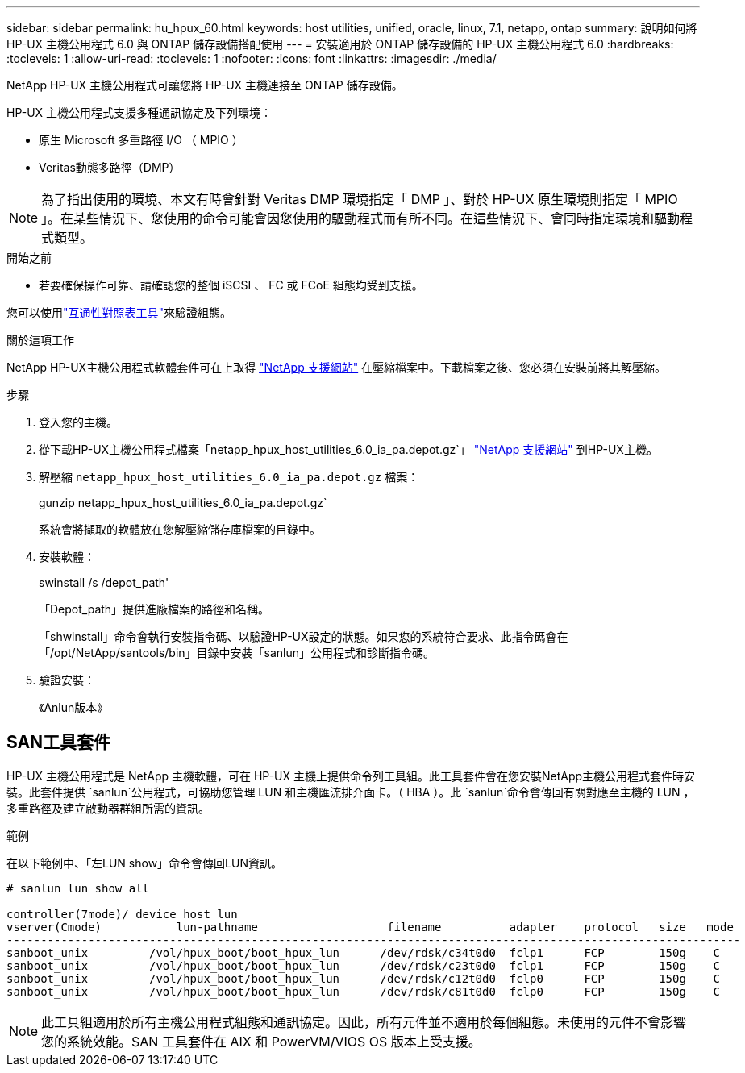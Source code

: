 ---
sidebar: sidebar 
permalink: hu_hpux_60.html 
keywords: host utilities, unified, oracle, linux, 7.1, netapp, ontap 
summary: 說明如何將 HP-UX 主機公用程式 6.0 與 ONTAP 儲存設備搭配使用 
---
= 安裝適用於 ONTAP 儲存設備的 HP-UX 主機公用程式 6.0
:hardbreaks:
:toclevels: 1
:allow-uri-read: 
:toclevels: 1
:nofooter: 
:icons: font
:linkattrs: 
:imagesdir: ./media/


[role="lead"]
NetApp HP-UX 主機公用程式可讓您將 HP-UX 主機連接至 ONTAP 儲存設備。

HP-UX 主機公用程式支援多種通訊協定及下列環境：

* 原生 Microsoft 多重路徑 I/O （ MPIO ）
* Veritas動態多路徑（DMP）



NOTE: 為了指出使用的環境、本文有時會針對 Veritas DMP 環境指定「 DMP 」、對於 HP-UX 原生環境則指定「 MPIO 」。在某些情況下、您使用的命令可能會因您使用的驅動程式而有所不同。在這些情況下、會同時指定環境和驅動程式類型。

.開始之前
* 若要確保操作可靠、請確認您的整個 iSCSI 、 FC 或 FCoE 組態均受到支援。


您可以使用link:https://imt.netapp.com/matrix/#welcome["互通性對照表工具"^]來驗證組態。

.關於這項工作
NetApp HP-UX主機公用程式軟體套件可在上取得 link:https://mysupport.netapp.com/site/products/all/details/hostutilities/downloads-tab/download/61343/6.0/downloads["NetApp 支援網站"^] 在壓縮檔案中。下載檔案之後、您必須在安裝前將其解壓縮。

.步驟
. 登入您的主機。
. 從下載HP-UX主機公用程式檔案「netapp_hpux_host_utilities_6.0_ia_pa.depot.gz`」 link:https://mysupport.netapp.com/site/["NetApp 支援網站"^] 到HP-UX主機。
. 解壓縮 `netapp_hpux_host_utilities_6.0_ia_pa.depot.gz` 檔案：
+
gunzip netapp_hpux_host_utilities_6.0_ia_pa.depot.gz`

+
系統會將擷取的軟體放在您解壓縮儲存庫檔案的目錄中。

. 安裝軟體：
+
swinstall /s /depot_path'

+
「Depot_path」提供進廠檔案的路徑和名稱。

+
「shwinstall」命令會執行安裝指令碼、以驗證HP-UX設定的狀態。如果您的系統符合要求、此指令碼會在「/opt/NetApp/santools/bin」目錄中安裝「sanlun」公用程式和診斷指令碼。

. 驗證安裝：
+
《Anlun版本》





== SAN工具套件

HP-UX 主機公用程式是 NetApp 主機軟體，可在 HP-UX 主機上提供命令列工具組。此工具套件會在您安裝NetApp主機公用程式套件時安裝。此套件提供 `sanlun`公用程式，可協助您管理 LUN 和主機匯流排介面卡。（ HBA ）。此 `sanlun`命令會傳回有關對應至主機的 LUN ，多重路徑及建立啟動器群組所需的資訊。

.範例
在以下範例中、「左LUN show」命令會傳回LUN資訊。

[listing]
----
# sanlun lun show all

controller(7mode)/ device host lun
vserver(Cmode)           lun-pathname                   filename          adapter    protocol   size   mode
------------------------------------------------------------------------------------------------------------
sanboot_unix         /vol/hpux_boot/boot_hpux_lun      /dev/rdsk/c34t0d0  fclp1      FCP        150g    C
sanboot_unix         /vol/hpux_boot/boot_hpux_lun      /dev/rdsk/c23t0d0  fclp1      FCP        150g    C
sanboot_unix         /vol/hpux_boot/boot_hpux_lun      /dev/rdsk/c12t0d0  fclp0      FCP        150g    C
sanboot_unix         /vol/hpux_boot/boot_hpux_lun      /dev/rdsk/c81t0d0  fclp0      FCP        150g    C

----

NOTE: 此工具組適用於所有主機公用程式組態和通訊協定。因此，所有元件並不適用於每個組態。未使用的元件不會影響您的系統效能。SAN 工具套件在 AIX 和 PowerVM/VIOS OS 版本上受支援。
